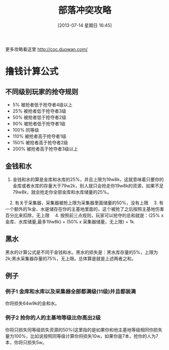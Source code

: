 #+POSTID: 482
#+DATE: [2013-07-14 星期日 16:45]
#+BLOG: wuyao721
#+OPTIONS: toc:nil ^:nil 
#+CATEGORY: game
#+PERMALINK: coc
#+TAGS: coc
#+LaTeX_CLASS: cjk-article
#+DESCRIPTION:
#+TITLE: 部落冲突攻略

[[file:../images/coc.jpg]]

#+html: <!--more--> 

更多攻略看这里 http://coc.duowan.com/

* 撸钱计算公式
** 不同级别玩家的抢夺规则
  - 5% 被抢者低于抢夺者4级以上
  - 25% 被抢者低于抢夺者3级
  - 50% 被抢者低于抢夺者2级
  - 90% 被抢者低于抢夺者1级
  - 100% 同等级
  - 110% 被抢者高于抢夺者1级
  - 150% 被抢者高于抢夺者2级
  - 200% 被抢者高于抢夺者3级以上

** 金钱和水
  1. 金钱和水的算是金库和水库的25%，并且上限为19w8k，这就意味着只要你的金库或者水库的存量大于79w2k，别人就只会抢走你19w8k的资源，如果不足79w8k，就会抢走你全部金库和水库储量的25%。
　2. 有关于采集器，采集器被抢上限为采集器里面储量的50%，没有上限
　3. 有一个额外的1k金、水是储存在你的主基地里面的，这个被抢了之后按照主基地伤害百分比来扣除，无上限
　4. 按照前三点规则，玩家可以抢夺的总和就是：(25% x 金库、水库储量,最多19w8k) + (50% x 采集器储量，无上限) + 1k.

** 黑水
黑水的计算公式是不同于金钱和水。黑水的损失是：黑水库存量的5%，上限为2k;黑水采集器存量的75%，无上限。总体算是就是上述两者之和。

** 例子
*** 例子1 金库和水库以及采集器全部都满级(11级)并且都装满
你将损失64w9k的金和水。

*** 例子2 抢你的人的主基地等级比你高出2级
你将只损失同等级损失资源的50%(这里指的是如果你和他主基地等级相同你损失量为100%，比如说按照同等级计算你将损失10w，如果你是7本，抢你的人为7本，你将只损失5w。
